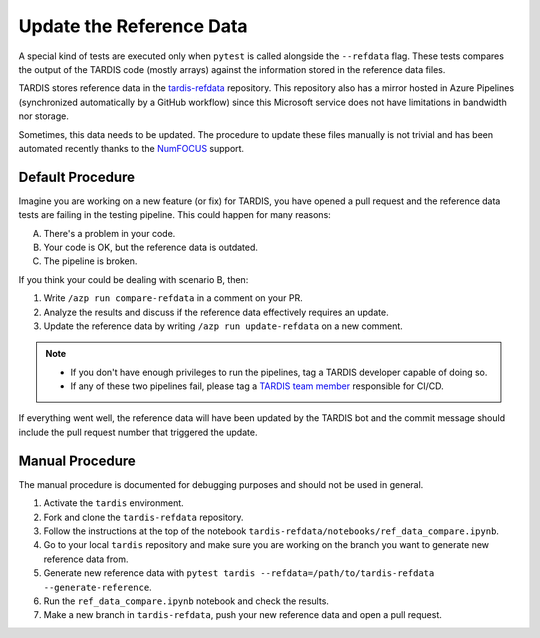 .. _update refdata:

*************************
Update the Reference Data
*************************

A special kind of tests are executed only when ``pytest`` is called alongside the ``--refdata`` flag.
These tests compares the output of the TARDIS code (mostly arrays) against the information stored
in the reference data files.

TARDIS stores reference data in the `tardis-refdata <https://github.com/tardis-sn/tardis-refdata>`_
repository. This repository also has a mirror hosted in Azure Pipelines (synchronized automatically by a 
GitHub workflow) since this Microsoft service does not have limitations in bandwidth nor storage.

Sometimes, this data needs to be updated. The procedure to update these files manually is not trivial
and has been automated recently thanks to the `NumFOCUS <https://numfocus.org/>`_ support.


=================
Default Procedure
=================

Imagine you are working on a new feature (or fix) for TARDIS, you have opened a pull request and the
reference data tests are failing in the testing pipeline. This could happen for many reasons:

A. There's a problem in your code.
B. Your code is OK, but the reference data is outdated.
C. The pipeline is broken.

If you think your could be dealing with scenario B, then:

#. Write ``/azp run compare-refdata`` in a comment on your PR.
#. Analyze the results and discuss if the reference data effectively requires an update.
#. Update the reference data by writing ``/azp run update-refdata`` on a new comment.

.. note::

    - If you don't have enough privileges to run the pipelines, tag a TARDIS developer capable of doing so.
    - If any of these two pipelines fail, please tag a `TARDIS team member <https://tardis-sn.github.io/team/community_roles/>`_ responsible for CI/CD.

If everything went well, the reference data will have been updated by the TARDIS bot and the commit
message should include the pull request number that triggered the update.

================
Manual Procedure
================

The manual procedure is documented for debugging purposes and should not be used in general.

#. Activate the ``tardis`` environment.
#. Fork and clone the ``tardis-refdata`` repository.
#. Follow the instructions at the top of the notebook ``tardis-refdata/notebooks/ref_data_compare.ipynb``.
#. Go to your local ``tardis`` repository and make sure you are working on the branch you want to generate new reference data from.
#. Generate new reference data with ``pytest tardis --refdata=/path/to/tardis-refdata --generate-reference``.
#. Run the ``ref_data_compare.ipynb`` notebook and check the results.
#. Make a new branch in ``tardis-refdata``, push your new reference data and open a pull request.
